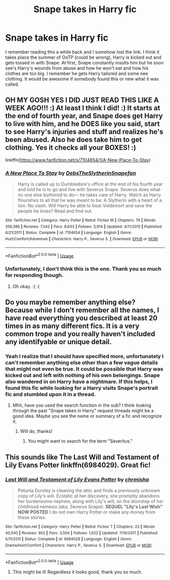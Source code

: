 #+TITLE: Snape takes in Harry fic

* Snape takes in Harry fic
:PROPERTIES:
:Author: Joshuasilvaa
:Score: 5
:DateUnix: 1576074556.0
:DateShort: 2019-Dec-11
:FlairText: What's That Fic?
:END:
I remember reading this a while back and I somehow lost the link. I think it takes place the summer of OoTP (could be wrong), Harry is kicked out and gets tossed in with Snape. At first, Snape constantly insults him but he soon see's Harry's wounds from abuse and how he won't eat and how his clothes are too big. I remember he gets Harry tailored and some nee clothing. It would be awesome if somebody found this or new what it was called.


** OH MY GOSH YES I DID JUST READ THIS LIKE A WEEK AGO!!! :) At least I think I did! :) It starts at the end of fourth year, and Snape does get Harry to live with him, and he DOES like you said, start to see Harry's injuries and stuff and realizes he's been abused. Also he does take him to get clothing. Yes it checks all your BOXES! :)

linkffn([[https://www.fanfiction.net/s/7104654/1/A-New-Place-To-Stay]])
:PROPERTIES:
:Score: 4
:DateUnix: 1576086106.0
:DateShort: 2019-Dec-11
:END:

*** [[https://www.fanfiction.net/s/7104654/1/][*/A New Place To Stay/*]] by [[https://www.fanfiction.net/u/1304480/DebsTheSlytherinSnapefan][/DebsTheSlytherinSnapefan/]]

#+begin_quote
  Harry is called up to Dumbledore's office at the end of his fourth year and told he is to go and live with Severus Snape. Severus does what no one else bothered to do― he takes care of Harry. Watch as Harry flourishes to all that he was meant to be: A Slytherin with a heart of a lion. No slash. Will Harry be able to beat Voldemort and save the people he loves? Read and find out.
#+end_quote

^{/Site/:} ^{fanfiction.net} ^{*|*} ^{/Category/:} ^{Harry} ^{Potter} ^{*|*} ^{/Rated/:} ^{Fiction} ^{M} ^{*|*} ^{/Chapters/:} ^{79} ^{*|*} ^{/Words/:} ^{359,386} ^{*|*} ^{/Reviews/:} ^{7,342} ^{*|*} ^{/Favs/:} ^{8,633} ^{*|*} ^{/Follows/:} ^{5,914} ^{*|*} ^{/Updated/:} ^{4/11/2015} ^{*|*} ^{/Published/:} ^{6/21/2011} ^{*|*} ^{/Status/:} ^{Complete} ^{*|*} ^{/id/:} ^{7104654} ^{*|*} ^{/Language/:} ^{English} ^{*|*} ^{/Genre/:} ^{Hurt/Comfort/Adventure} ^{*|*} ^{/Characters/:} ^{Harry} ^{P.,} ^{Severus} ^{S.} ^{*|*} ^{/Download/:} ^{[[http://www.ff2ebook.com/old/ffn-bot/index.php?id=7104654&source=ff&filetype=epub][EPUB]]} ^{or} ^{[[http://www.ff2ebook.com/old/ffn-bot/index.php?id=7104654&source=ff&filetype=mobi][MOBI]]}

--------------

*FanfictionBot*^{2.0.0-beta} | [[https://github.com/tusing/reddit-ffn-bot/wiki/Usage][Usage]]
:PROPERTIES:
:Author: FanfictionBot
:Score: 1
:DateUnix: 1576086120.0
:DateShort: 2019-Dec-11
:END:


*** Unfortunately, I don't think this is the one. Thank you so much for responding though.
:PROPERTIES:
:Author: Joshuasilvaa
:Score: 1
:DateUnix: 1576086875.0
:DateShort: 2019-Dec-11
:END:

**** Oh okay. :( :(
:PROPERTIES:
:Score: 1
:DateUnix: 1576091449.0
:DateShort: 2019-Dec-11
:END:


** Do you maybe remember anything else? Because while I don't remember all the names, I have read everything you described at least 20 times in as many different fics. It is a very common trope and you really haven't included any identifyable or unique detail.
:PROPERTIES:
:Author: Blubberinoo
:Score: 4
:DateUnix: 1576088603.0
:DateShort: 2019-Dec-11
:END:

*** Yeah I realize that I should have specified more, unfortunately I can't remember anything else other than a few vague details that might not even be true. It could be possible that Harry was kicked out and left with nothing of his own belongings. Snape also wandered in on Harry have a nightmare. If this helps, I found this fic while looking for a Harry visits Snape's portrait fic and stumbled upon it in a thread.
:PROPERTIES:
:Author: Joshuasilvaa
:Score: 1
:DateUnix: 1576088871.0
:DateShort: 2019-Dec-11
:END:

**** Mhh, have you used the search function in the sub? I think looking through the past "Snape takes in Harry" request threads might be a good idea. Maybe you see the name or summary of a fic and recognize it.
:PROPERTIES:
:Author: Blubberinoo
:Score: 2
:DateUnix: 1576089412.0
:DateShort: 2019-Dec-11
:END:

***** Will do, thanks!
:PROPERTIES:
:Author: Joshuasilvaa
:Score: 1
:DateUnix: 1576089464.0
:DateShort: 2019-Dec-11
:END:

****** You might want to search for the term "Severitus."
:PROPERTIES:
:Author: ForwardDiscussion
:Score: 1
:DateUnix: 1576093018.0
:DateShort: 2019-Dec-11
:END:


** This sounds like The Last Will and Testament of Lily Evans Potter linkffn(6984029). Great fic!
:PROPERTIES:
:Author: crystalldaddy
:Score: 3
:DateUnix: 1576093465.0
:DateShort: 2019-Dec-11
:END:

*** [[https://www.fanfiction.net/s/6984029/1/][*/Last Will and Testament of Lily Evans Potter/*]] by [[https://www.fanfiction.net/u/589072/chrmisha][/chrmisha/]]

#+begin_quote
  Petunia Dursley is cleaning the attic and finds a previously unknown copy of Lily's will. Ecstatic at her discovery, she promptly abandons her burdensome nephew, along with Lily's will, on the doorstep of her childhood nemesis (aka, Severus Snape). ***SEQUEL "Lily's Last Wish" NOW POSTED*** I do not own Harry Potter or make any money from these stories.
#+end_quote

^{/Site/:} ^{fanfiction.net} ^{*|*} ^{/Category/:} ^{Harry} ^{Potter} ^{*|*} ^{/Rated/:} ^{Fiction} ^{T} ^{*|*} ^{/Chapters/:} ^{23} ^{*|*} ^{/Words/:} ^{40,540} ^{*|*} ^{/Reviews/:} ^{952} ^{*|*} ^{/Favs/:} ^{3,504} ^{*|*} ^{/Follows/:} ^{1,622} ^{*|*} ^{/Updated/:} ^{7/19/2017} ^{*|*} ^{/Published/:} ^{5/11/2011} ^{*|*} ^{/Status/:} ^{Complete} ^{*|*} ^{/id/:} ^{6984029} ^{*|*} ^{/Language/:} ^{English} ^{*|*} ^{/Genre/:} ^{Drama/Hurt/Comfort} ^{*|*} ^{/Characters/:} ^{Harry} ^{P.,} ^{Severus} ^{S.} ^{*|*} ^{/Download/:} ^{[[http://www.ff2ebook.com/old/ffn-bot/index.php?id=6984029&source=ff&filetype=epub][EPUB]]} ^{or} ^{[[http://www.ff2ebook.com/old/ffn-bot/index.php?id=6984029&source=ff&filetype=mobi][MOBI]]}

--------------

*FanfictionBot*^{2.0.0-beta} | [[https://github.com/tusing/reddit-ffn-bot/wiki/Usage][Usage]]
:PROPERTIES:
:Author: FanfictionBot
:Score: 3
:DateUnix: 1576093477.0
:DateShort: 2019-Dec-11
:END:

**** This might be it! Regardless it looks good, thank you so much.
:PROPERTIES:
:Author: Joshuasilvaa
:Score: 1
:DateUnix: 1576122565.0
:DateShort: 2019-Dec-12
:END:
